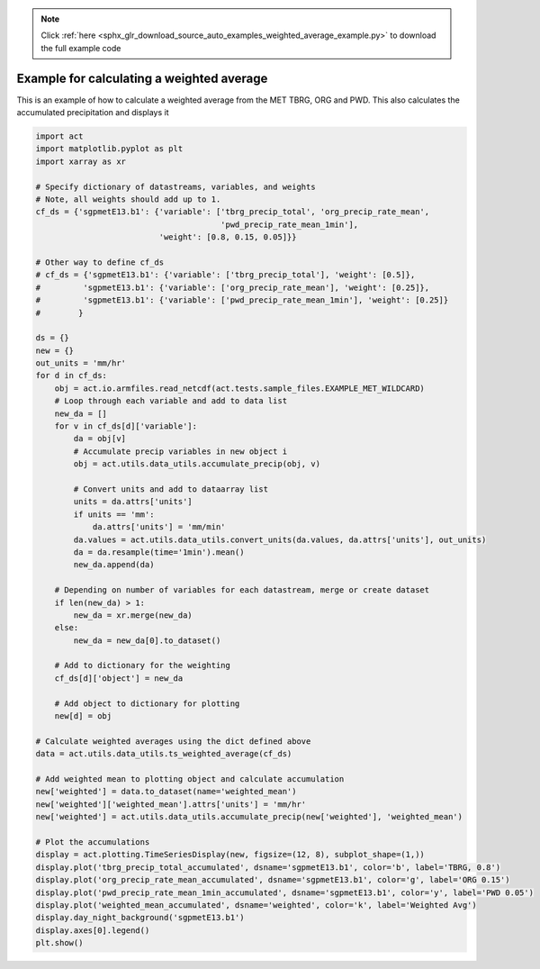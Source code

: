 .. note::
    :class: sphx-glr-download-link-note

    Click :ref:`here <sphx_glr_download_source_auto_examples_weighted_average_example.py>` to download the full example code
.. rst-class:: sphx-glr-example-title

.. _sphx_glr_source_auto_examples_weighted_average_example.py:


==========================================
Example for calculating a weighted average
==========================================

This is an example of how to calculate a
weighted average from the MET TBRG, ORG
and PWD.  This also calculates the
accumulated precipitation and displays it

.. image:: ../../weighted_average_example.png


.. code-block:: default


    import act
    import matplotlib.pyplot as plt
    import xarray as xr

    # Specify dictionary of datastreams, variables, and weights
    # Note, all weights should add up to 1.
    cf_ds = {'sgpmetE13.b1': {'variable': ['tbrg_precip_total', 'org_precip_rate_mean',
                                           'pwd_precip_rate_mean_1min'],
                              'weight': [0.8, 0.15, 0.05]}}

    # Other way to define cf_ds
    # cf_ds = {'sgpmetE13.b1': {'variable': ['tbrg_precip_total'], 'weight': [0.5]},
    #         'sgpmetE13.b1': {'variable': ['org_precip_rate_mean'], 'weight': [0.25]},
    #         'sgpmetE13.b1': {'variable': ['pwd_precip_rate_mean_1min'], 'weight': [0.25]}
    #        }

    ds = {}
    new = {}
    out_units = 'mm/hr'
    for d in cf_ds:
        obj = act.io.armfiles.read_netcdf(act.tests.sample_files.EXAMPLE_MET_WILDCARD)
        # Loop through each variable and add to data list
        new_da = []
        for v in cf_ds[d]['variable']:
            da = obj[v]
            # Accumulate precip variables in new object i
            obj = act.utils.data_utils.accumulate_precip(obj, v)

            # Convert units and add to dataarray list
            units = da.attrs['units']
            if units == 'mm':
                da.attrs['units'] = 'mm/min'
            da.values = act.utils.data_utils.convert_units(da.values, da.attrs['units'], out_units)
            da = da.resample(time='1min').mean()
            new_da.append(da)

        # Depending on number of variables for each datastream, merge or create dataset
        if len(new_da) > 1:
            new_da = xr.merge(new_da)
        else:
            new_da = new_da[0].to_dataset()

        # Add to dictionary for the weighting
        cf_ds[d]['object'] = new_da

        # Add object to dictionary for plotting
        new[d] = obj

    # Calculate weighted averages using the dict defined above
    data = act.utils.data_utils.ts_weighted_average(cf_ds)

    # Add weighted mean to plotting object and calculate accumulation
    new['weighted'] = data.to_dataset(name='weighted_mean')
    new['weighted']['weighted_mean'].attrs['units'] = 'mm/hr'
    new['weighted'] = act.utils.data_utils.accumulate_precip(new['weighted'], 'weighted_mean')

    # Plot the accumulations
    display = act.plotting.TimeSeriesDisplay(new, figsize=(12, 8), subplot_shape=(1,))
    display.plot('tbrg_precip_total_accumulated', dsname='sgpmetE13.b1', color='b', label='TBRG, 0.8')
    display.plot('org_precip_rate_mean_accumulated', dsname='sgpmetE13.b1', color='g', label='ORG 0.15')
    display.plot('pwd_precip_rate_mean_1min_accumulated', dsname='sgpmetE13.b1', color='y', label='PWD 0.05')
    display.plot('weighted_mean_accumulated', dsname='weighted', color='k', label='Weighted Avg')
    display.day_night_background('sgpmetE13.b1')
    display.axes[0].legend()
    plt.show()


.. rst-class:: sphx-glr-timing

   **Total running time of the script:** ( 0 minutes  0.000 seconds)


.. _sphx_glr_download_source_auto_examples_weighted_average_example.py:


.. only :: html

 .. container:: sphx-glr-footer
    :class: sphx-glr-footer-example



  .. container:: sphx-glr-download

     :download:`Download Python source code: weighted_average_example.py <weighted_average_example.py>`



  .. container:: sphx-glr-download

     :download:`Download Jupyter notebook: weighted_average_example.ipynb <weighted_average_example.ipynb>`


.. only:: html

 .. rst-class:: sphx-glr-signature

    `Gallery generated by Sphinx-Gallery <https://sphinx-gallery.github.io>`_

